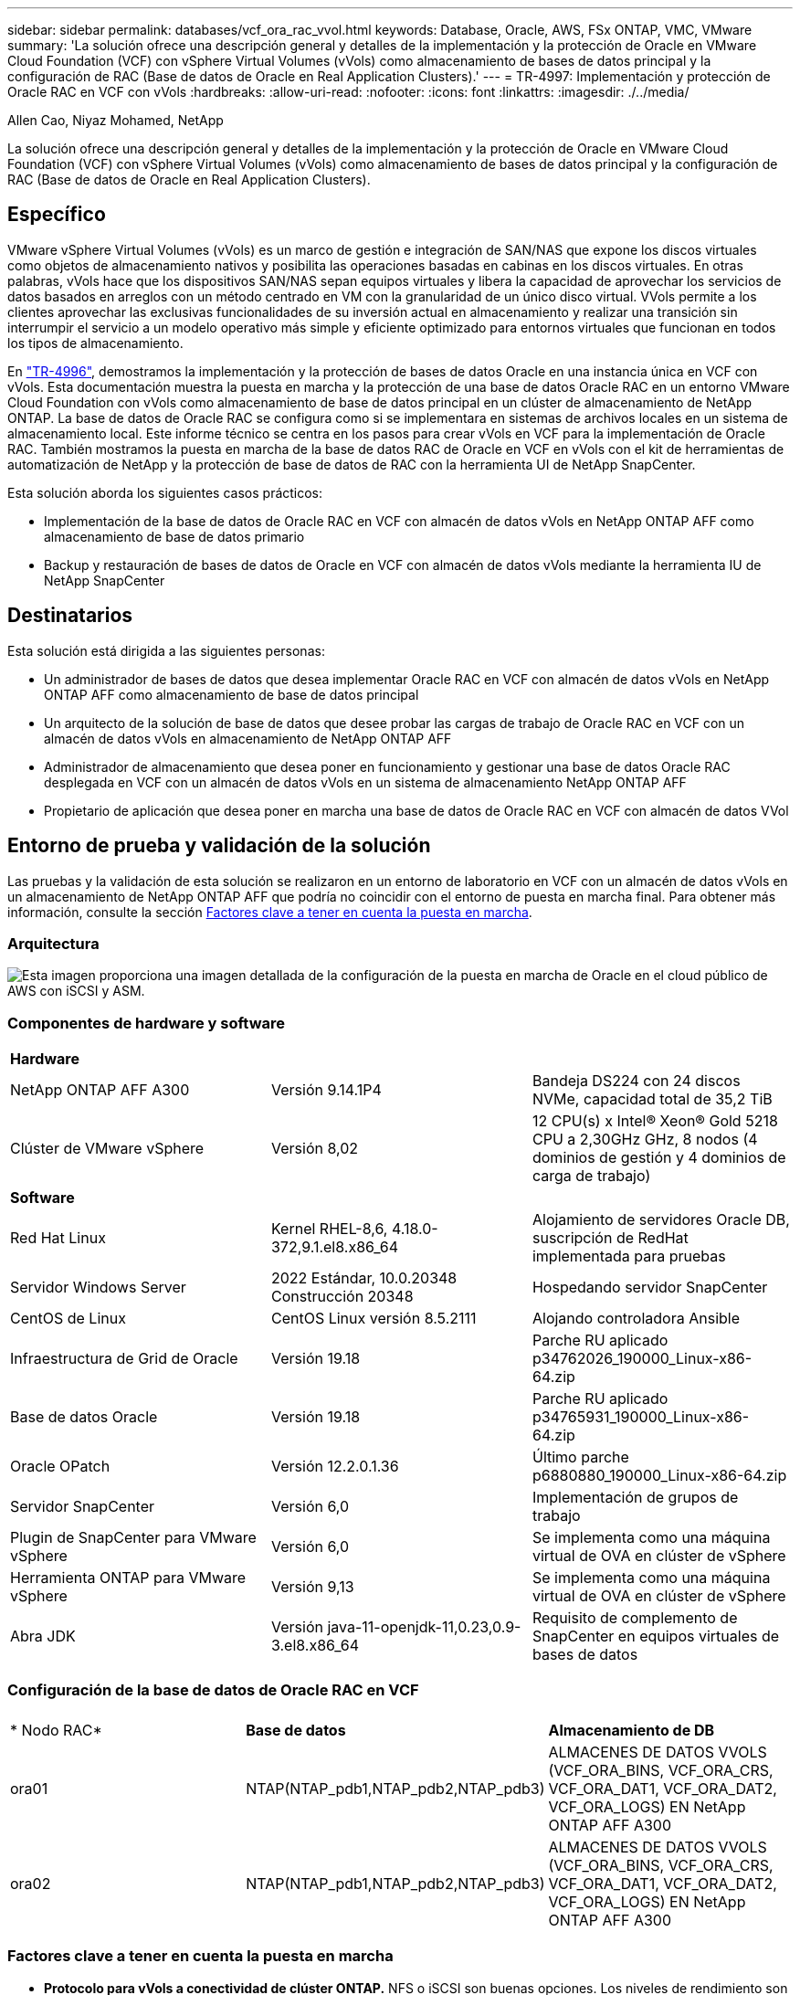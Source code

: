 ---
sidebar: sidebar 
permalink: databases/vcf_ora_rac_vvol.html 
keywords: Database, Oracle, AWS, FSx ONTAP, VMC, VMware 
summary: 'La solución ofrece una descripción general y detalles de la implementación y la protección de Oracle en VMware Cloud Foundation (VCF) con vSphere Virtual Volumes (vVols) como almacenamiento de bases de datos principal y la configuración de RAC (Base de datos de Oracle en Real Application Clusters).' 
---
= TR-4997: Implementación y protección de Oracle RAC en VCF con vVols
:hardbreaks:
:allow-uri-read: 
:nofooter: 
:icons: font
:linkattrs: 
:imagesdir: ./../media/


Allen Cao, Niyaz Mohamed, NetApp

[role="lead"]
La solución ofrece una descripción general y detalles de la implementación y la protección de Oracle en VMware Cloud Foundation (VCF) con vSphere Virtual Volumes (vVols) como almacenamiento de bases de datos principal y la configuración de RAC (Base de datos de Oracle en Real Application Clusters).



== Específico

VMware vSphere Virtual Volumes (vVols) es un marco de gestión e integración de SAN/NAS que expone los discos virtuales como objetos de almacenamiento nativos y posibilita las operaciones basadas en cabinas en los discos virtuales. En otras palabras, vVols hace que los dispositivos SAN/NAS sepan equipos virtuales y libera la capacidad de aprovechar los servicios de datos basados en arreglos con un método centrado en VM con la granularidad de un único disco virtual. VVols permite a los clientes aprovechar las exclusivas funcionalidades de su inversión actual en almacenamiento y realizar una transición sin interrumpir el servicio a un modelo operativo más simple y eficiente optimizado para entornos virtuales que funcionan en todos los tipos de almacenamiento.

En link:https://docs.netapp.com/us-en/netapp-solutions/databases/vcf_ora_si_vvol.html["TR-4996"^], demostramos la implementación y la protección de bases de datos Oracle en una instancia única en VCF con vVols. Esta documentación muestra la puesta en marcha y la protección de una base de datos Oracle RAC en un entorno VMware Cloud Foundation con vVols como almacenamiento de base de datos principal en un clúster de almacenamiento de NetApp ONTAP. La base de datos de Oracle RAC se configura como si se implementara en sistemas de archivos locales en un sistema de almacenamiento local. Este informe técnico se centra en los pasos para crear vVols en VCF para la implementación de Oracle RAC. También mostramos la puesta en marcha de la base de datos RAC de Oracle en VCF en vVols con el kit de herramientas de automatización de NetApp y la protección de base de datos de RAC con la herramienta UI de NetApp SnapCenter.

Esta solución aborda los siguientes casos prácticos:

* Implementación de la base de datos de Oracle RAC en VCF con almacén de datos vVols en NetApp ONTAP AFF como almacenamiento de base de datos primario
* Backup y restauración de bases de datos de Oracle en VCF con almacén de datos vVols mediante la herramienta IU de NetApp SnapCenter




== Destinatarios

Esta solución está dirigida a las siguientes personas:

* Un administrador de bases de datos que desea implementar Oracle RAC en VCF con almacén de datos vVols en NetApp ONTAP AFF como almacenamiento de base de datos principal
* Un arquitecto de la solución de base de datos que desee probar las cargas de trabajo de Oracle RAC en VCF con un almacén de datos vVols en almacenamiento de NetApp ONTAP AFF
* Administrador de almacenamiento que desea poner en funcionamiento y gestionar una base de datos Oracle RAC desplegada en VCF con un almacén de datos vVols en un sistema de almacenamiento NetApp ONTAP AFF
* Propietario de aplicación que desea poner en marcha una base de datos de Oracle RAC en VCF con almacén de datos VVol




== Entorno de prueba y validación de la solución

Las pruebas y la validación de esta solución se realizaron en un entorno de laboratorio en VCF con un almacén de datos vVols en un almacenamiento de NetApp ONTAP AFF que podría no coincidir con el entorno de puesta en marcha final. Para obtener más información, consulte la sección <<Factores clave a tener en cuenta la puesta en marcha>>.



=== Arquitectura

image::vcf_orarac_vvol_architecture.png[Esta imagen proporciona una imagen detallada de la configuración de la puesta en marcha de Oracle en el cloud público de AWS con iSCSI y ASM.]



=== Componentes de hardware y software

[cols="33%, 33%, 33%"]
|===


3+| *Hardware* 


| NetApp ONTAP AFF A300 | Versión 9.14.1P4 | Bandeja DS224 con 24 discos NVMe, capacidad total de 35,2 TiB 


| Clúster de VMware vSphere | Versión 8,02 | 12 CPU(s) x Intel(R) Xeon(R) Gold 5218 CPU a 2,30GHz GHz, 8 nodos (4 dominios de gestión y 4 dominios de carga de trabajo) 


3+| *Software* 


| Red Hat Linux | Kernel RHEL-8,6, 4.18.0-372,9.1.el8.x86_64 | Alojamiento de servidores Oracle DB, suscripción de RedHat implementada para pruebas 


| Servidor Windows Server | 2022 Estándar, 10.0.20348 Construcción 20348 | Hospedando servidor SnapCenter 


| CentOS de Linux | CentOS Linux versión 8.5.2111 | Alojando controladora Ansible 


| Infraestructura de Grid de Oracle | Versión 19.18 | Parche RU aplicado p34762026_190000_Linux-x86-64.zip 


| Base de datos Oracle | Versión 19.18 | Parche RU aplicado p34765931_190000_Linux-x86-64.zip 


| Oracle OPatch | Versión 12.2.0.1.36 | Último parche p6880880_190000_Linux-x86-64.zip 


| Servidor SnapCenter | Versión 6,0 | Implementación de grupos de trabajo 


| Plugin de SnapCenter para VMware vSphere | Versión 6,0 | Se implementa como una máquina virtual de OVA en clúster de vSphere 


| Herramienta ONTAP para VMware vSphere | Versión 9,13 | Se implementa como una máquina virtual de OVA en clúster de vSphere 


| Abra JDK | Versión java-11-openjdk-11,0.23,0.9-3.el8.x86_64 | Requisito de complemento de SnapCenter en equipos virtuales de bases de datos 
|===


=== Configuración de la base de datos de Oracle RAC en VCF

[cols="33%, 33%, 33%"]
|===


3+|  


| * Nodo RAC* | *Base de datos* | *Almacenamiento de DB* 


| ora01 | NTAP(NTAP_pdb1,NTAP_pdb2,NTAP_pdb3) | ALMACENES DE DATOS VVOLS (VCF_ORA_BINS, VCF_ORA_CRS, VCF_ORA_DAT1, VCF_ORA_DAT2, VCF_ORA_LOGS) EN NetApp ONTAP AFF A300 


| ora02 | NTAP(NTAP_pdb1,NTAP_pdb2,NTAP_pdb3) | ALMACENES DE DATOS VVOLS (VCF_ORA_BINS, VCF_ORA_CRS, VCF_ORA_DAT1, VCF_ORA_DAT2, VCF_ORA_LOGS) EN NetApp ONTAP AFF A300 
|===


=== Factores clave a tener en cuenta la puesta en marcha

* *Protocolo para vVols a conectividad de clúster ONTAP.* NFS o iSCSI son buenas opciones. Los niveles de rendimiento son equivalentes. En esta demostración de la solución, utilizamos iSCSI como protocolo de almacenamiento para la conectividad vVols con el cluster de almacenamiento subrayado de ONTAP. Si la infraestructura VCF admite, también se admiten los protocolos FC/FCoE, NVMe/FC para los almacenes de datos vVols en NetApp ONTAP.
* *Diseño de almacenamiento de Oracle en vVols datastores.* En nuestras pruebas y validaciones, implementamos cinco almacenes de datos vVols para archivos binarios de Oracle, registro/voto de cluster de Oracle, datos de Oracle y archivos de registro de Oracle. Es buena práctica separar diferentes tipos de archivos de Oracle en sus propios almacenes de datos, de modo que los procesos de backup, recuperación o clonado de la base de datos se puedan gestionar y ejecutar fácilmente. Cree vVols dedicados para grandes bases de datos y comparta vVols para bases de datos más pequeñas o bases de datos con un perfil de QoS similar. 
* *Redundancia de almacenamiento de Oracle.* Se utiliza `Normal Redundancy` para archivos críticos de registro/voto de cluster de Oracle RAC de modo que tres archivos de voto en tres grupos de fallos de disco de ASM proporcionen una protección de cluster óptima y el registro de cluster se duplique entre los grupos de fallos de disco de ASM. Se `External Redundancy` utiliza para archivos binarios, de datos y de registro de Oracle para optimizar el uso del almacenamiento. El RAID-DP de ONTAP subrayado proporciona protección de datos cuando `External Redundancy` se utiliza.
* *Credencial para autenticación de almacenamiento ONTAP.* Use solamente credenciales en el nivel del clúster de ONTAP para la autenticación del clúster de almacenamiento de ONTAP, incluida la conectividad de SnapCenter con el clúster de almacenamiento de ONTAP o la conectividad de la herramienta ONTAP con el clúster de almacenamiento de ONTAP.
* *Provisión de almacenamiento desde vVols datastore a la base de datos VM.* Agregue solo un disco a la vez a la máquina virtual de base de datos desde el almacén de datos vVols. No se admite actualmente la adición de varios discos desde almacenes de datos de vVols al mismo tiempo.  
* *Protección de base de datos.* NetApp ofrece una suite de software SnapCenter para realizar backups de bases de datos y restauraciones con una interfaz de interfaz de usuario intuitiva. NetApp recomienda implantar esta herramienta de gestión para conseguir una rápida copia de seguridad de instantáneas y una rápida restauración y recuperación de la base de datos.




== Puesta en marcha de la solución

En las siguientes secciones se ofrecen procedimientos paso a paso para el despliegue de la base de datos Oracle 19C en VCF con almacenes de datos vVols en el almacenamiento NetApp ONTAP en una configuración de Oracle RAC.



=== Requisitos previos para la implementación

[%collapsible]
====
La implementación requiere los siguientes requisitos previos.

. Se configuró una VCF de VMware. Para obtener información o instrucciones sobre cómo crear un VCF, consulte la documentación de VMware link:https://docs.vmware.com/en/VMware-Cloud-Foundation/index.html["Documentación de VMware Cloud Foundation"^].
. Aprovisione tres equipos virtuales de Linux, dos equipos virtuales para el clúster de base de datos de Oracle RAC y una máquina virtual para la controladora Ansible dentro del dominio de carga de trabajo de VCF. Aprovisionar un equipo virtual de servidor Windows para ejecutar el servidor NetApp SnapCenter. Para obtener información sobre la configuración del controlador Ansible para la implementación automatizada de bases de datos de Oracle, consulte los siguientes recursos link:https://docs.netapp.com/us-en/netapp-solutions/automation/getting-started.html["Primeros pasos con la automatización de soluciones de NetApp"^].
. Las máquinas virtuales de la base de datos Oracle RAC deben haber aprovisionado al menos dos interfaces de red: Una para la interconexión privada de Oracle RAC y otra para el tráfico de aplicaciones o datos públicos.
. El complemento de SnapCenter versión 6,0 para VMware vSphere se ha puesto en marcha en VCF. Consulte los siguientes recursos para el despliegue del plugin link:https://docs.netapp.com/us-en/sc-plugin-vmware-vsphere/["Documentación del plugin de SnapCenter para VMware vSphere"^]: .
. La herramienta ONTAP para VMware vSphere se ha puesto en marcha en VCF. Consulte los siguientes recursos para la implementación de la herramienta ONTAP para VMware vSphere: link:https://docs.netapp.com/us-en/ontap-tools-vmware-vsphere/index.html["Documentación de las herramientas de ONTAP para VMware vSphere"^]



NOTE: Asegúrese de haber asignado al menos 50g en el volumen raíz de Oracle VM para tener espacio suficiente para almacenar en zona intermedia los archivos de instalación de Oracle.

====


=== Crear un perfil de capacidad de almacenamiento

[%collapsible]
====
En primer lugar, cree un perfil de funcionalidad de almacenamiento personalizado para el almacenamiento ONTAP subrayado que aloja el almacén de datos vVols.

. Desde accesos directos del cliente de vSphere, abra la herramienta NetApp ONTAP. Compruebe que se haya agregado el clúster de almacenamiento de ONTAP `Storage Systems` como parte de la puesta en marcha de la herramienta ONTAP.
+
image:vcf_ora_vvol_scp_01.png["Captura de pantalla que muestra una configuración de perfil de funcionalidades de almacenamiento personalizada."] image:vcf_ora_vvol_scp_00.png["Captura de pantalla que muestra una configuración de perfil de funcionalidades de almacenamiento personalizada."]

. Haga clic `Storage capability profile` en para agregar un perfil personalizado para Oracle. Asigne un nombre al perfil y añada una breve descripción.
+
image:vcf_ora_vvol_scp_02.png["Captura de pantalla que muestra una configuración de perfil de funcionalidades de almacenamiento personalizada."]

. Elija la categoría de controladora de almacenamiento: Rendimiento, capacidad o híbrida.
+
image:vcf_ora_vvol_scp_03.png["Captura de pantalla que muestra una configuración de perfil de funcionalidades de almacenamiento personalizada."]

. Seleccione el protocolo.
+
image:vcf_ora_vvol_scp_04.png["Captura de pantalla que muestra una configuración de perfil de funcionalidades de almacenamiento personalizada."]

. Defina una política de calidad de servicio si lo desea.
+
image:vcf_ora_vvol_scp_05.png["Captura de pantalla que muestra una configuración de perfil de funcionalidades de almacenamiento personalizada."]

. Atributos de almacenamiento adicionales para el perfil. Asegúrese de que el cifrado está activado en la controladora NetApp si desea tener la capacidad de cifrado o puede causar problemas al aplicar el perfil.
+
image:vcf_ora_vvol_scp_06.png["Captura de pantalla que muestra una configuración de perfil de funcionalidades de almacenamiento personalizada."]

. Revise el resumen y termine la creación del perfil de funcionalidad de almacenamiento.
+
image:vcf_ora_vvol_scp_07.png["Captura de pantalla que muestra una configuración de perfil de funcionalidades de almacenamiento personalizada."]



====


=== Crear y configurar el almacén de datos de vVols

[%collapsible]
====
Una vez completados los requisitos previos, inicie sesión en VCF como usuario administrador a través del cliente vSphere, navegando al dominio de la carga de trabajo. No utilice la opción de almacenamiento incorporada de VMware para crear vVols. En su lugar, utilice la herramienta NetApp ONTAP para crear vVols. A continuación, se muestran los procedimientos para crear y configurar vVols.

. El flujo de trabajo de creación de vVols se puede activar desde la interfaz de la herramienta ONTAP o desde el clúster de dominio de carga de trabajo de VCF.
+
image:vcf_ora_vvol_datastore_01.png["Captura de pantalla que muestra la configuración del almacén de datos de vVols."]

+
image:vcf_ora_vvol_datastore_01_2.png["Captura de pantalla que muestra la configuración del almacén de datos de vVols."]

. Introducción de información general para el almacén de datos, incluido el destino de aprovisionamiento, el tipo, el nombre y el protocolo.
+
image:vcf_orarac_vvol_datastore_01.png["Captura de pantalla que muestra la configuración del almacén de datos de vVols."]

. Seleccione el perfil de capacidad de almacenamiento personalizado creado a partir del paso anterior, los `Storage system`y `Storage VM`, donde se van a crear los vVols.
+
image:vcf_orarac_vvol_datastore_02.png["Captura de pantalla que muestra la configuración del almacén de datos de vVols."]

. Seleccione `Create new volumes`, introduzca el nombre y el tamaño del volumen y haga clic en `ADD` y, a continuación, `NEXT` para ir a la página de resumen.
+
image:vcf_orarac_vvol_datastore_03.png["Captura de pantalla que muestra la configuración del almacén de datos de vVols."] image:vcf_orarac_vvol_datastore_04.png["Captura de pantalla que muestra la configuración del almacén de datos de vVols."]

. Haga clic `Finish` para crear el almacén de datos vVols para el binario de Oracle.
+
image:vcf_orarac_vvol_datastore_05.png["Captura de pantalla que muestra la configuración del almacén de datos de vVols."]

. Crear almacén de datos para el registro de cluster de Oracle o CRS.
+
image:vcf_orarac_vvol_datastore_06.png["Captura de pantalla que muestra la configuración del almacén de datos de vVols."]

+

NOTE: Podría añadir más de un volumen a un almacén de datos vVols o abarcar volúmenes de almacenes de datos vVols en los nodos de controladoras ONTAP para mejorar el rendimiento o la redundancia.

. Crear almacén de datos para datos de Oracle. Lo ideal es crear almacenes de datos independientes en cada nodo de controladora de ONTAP y emplear Oracle ASM para distribuir los datos entre los nodos de las controladoras para maximizar el uso de la capacidad del cluster de almacenamiento de ONTAP.
+
image:vcf_orarac_vvol_datastore_06_1.png["Captura de pantalla que muestra la configuración del almacén de datos de vVols."] image:vcf_orarac_vvol_datastore_06_2.png["Captura de pantalla que muestra la configuración del almacén de datos de vVols."]

. Crear almacén de datos para el registro de Oracle. Dada la naturaleza secuencial de la escritura de registros de Oracle, es bueno colocarla en un solo nodo de controladora de ONTAP.
+
image:vcf_orarac_vvol_datastore_06_3.png["Captura de pantalla que muestra la configuración del almacén de datos de vVols."]

. Valide los almacenes de datos de Oracle después de la implementación.
+
image:vcf_orarac_vvol_datastore_07.png["Captura de pantalla que muestra la configuración del almacén de datos de vVols."]



====


=== Crear una normativa de almacenamiento de VM basada en el perfil de funcionalidad de almacenamiento

[%collapsible]
====
Antes de aprovisionar el almacenamiento desde el almacén de datos vVols a la máquina virtual de base de datos, agregue una política de almacenamiento de máquina virtual basada en el perfil de funcionalidad de almacenamiento creado a partir del paso anterior. Los siguientes son los procedimientos.

. En los menús del cliente de vSphere, abra `Policies and Profiles` y resalte `VM Storage Policies`. Haga clic `Create` para abrir `VM Storage Policies` el flujo de trabajo.
+
image:vcf_ora_vvol_vm_policy_01.png["Captura de pantalla que muestra la configuración de una política de almacenamiento de la máquina virtual."]

. Asigne el nombre a la política de almacenamiento de las máquinas virtuales.
+
image:vcf_ora_vvol_vm_policy_02.png["Captura de pantalla que muestra la configuración de una política de almacenamiento de la máquina virtual."]

. En `Datastore specific rules`, comprobar `Enable rules for "NetAPP.clustered.Data.ONTAP.VP.vvol" storage`
+
image:vcf_ora_vvol_vm_policy_03.png["Captura de pantalla que muestra la configuración de una política de almacenamiento de la máquina virtual."]

. Para las reglas NetApp.clustered.Data.ONTAP.VP.vvol `Placement`, seleccione el perfil de capacidad de almacenamiento personalizado creado del paso anterior.
+
image:vcf_ora_vvol_vm_policy_04.png["Captura de pantalla que muestra la configuración de una política de almacenamiento de la máquina virtual."]

. Para las reglas de NetApp.clustered.Data.ONTAP.VP.vvol `Replication`, elija `Disabled` si no se replican los vVols.
+
image:vcf_ora_vvol_vm_policy_04_1.png["Captura de pantalla que muestra la configuración de una política de almacenamiento de la máquina virtual."]

. La página de compatibilidad del almacenamiento muestra los almacenes de datos de vVols compatibles en un entorno de VCF.
+
image:vcf_orarac_vvol_datastore_08.png["Captura de pantalla que muestra la configuración de una política de almacenamiento de la máquina virtual."]

. Revise y termine para crear la política de almacenamiento de VM.
+
image:vcf_ora_vvol_vm_policy_06.png["Captura de pantalla que muestra la configuración de una política de almacenamiento de la máquina virtual."]

. Valide la política de almacenamiento del equipo virtual que acaba de crearse.
+
image:vcf_ora_vvol_vm_policy_07.png["Captura de pantalla que muestra la configuración de una política de almacenamiento de la máquina virtual."]



====


=== Asignar discos a máquinas virtuales de RAC desde almacenes de datos de vVols y configurar el almacenamiento de base de datos

[%collapsible]
====
En el cliente de vSphere, añada los discos deseados desde los almacenes de datos vVols a la máquina virtual de base de datos editando la configuración de la máquina virtual. A continuación, inicie sesión en la máquina virtual para formatear y monte el disco binario en los puntos de montaje /u01. A continuación se muestran los pasos y tareas exactos.

. Antes de asignar discos desde el almacén de datos a la máquina virtual de base de datos, inicie sesión en hosts VMware ESXi para validar y asegurarse de que los escritores múltiples estén habilitados (valor de GBLAllowMW configurado en 1) a nivel ESXi.
+
....
[root@vcf-wkld-esx01:~] which esxcli
/bin/esxcli
[root@vcf-wkld-esx01:~] esxcli system settings advanced list -o /VMFS3/GBLAllowMW
   Path: /VMFS3/GBLAllowMW
   Type: integer
   Int Value: 1
   Default Int Value: 1
   Min Value: 0
   Max Value: 1
   String Value:
   Default String Value:
   Valid Characters:
   Description: Allow multi-writer GBLs.
   Host Specific: false
   Impact: none
[root@vcf-wkld-esx01:~]

....
. Agregue un nuevo controlador SCSI dedicado para usarlo con discos RAC de Oracle. Desactive el uso compartido de bus SCSI.
+
image:vcf_orarac_vvol_vm_01.png["Captura de pantalla que muestra una configuración de almacenamiento de máquina virtual."]

. Desde el nodo de RAC 1 - ora01, agregue un disco a la máquina virtual para el almacenamiento binario de Oracle sin compartirlo.
+
image:vcf_orarac_vvol_vm_02.png["Captura de pantalla que muestra una configuración de almacenamiento de máquina virtual."]

. Desde el nodo de RAC 1, agregue tres discos a VM para el almacenamiento de CRS de Oracle RAC y habilite el uso compartido de varios escritores.
+
image:vcf_orarac_vvol_vm_03.png["Captura de pantalla que muestra una configuración de almacenamiento de máquina virtual."] image:vcf_orarac_vvol_vm_04.png["Captura de pantalla que muestra una configuración de almacenamiento de máquina virtual."] image:vcf_orarac_vvol_vm_05.png["Captura de pantalla que muestra una configuración de almacenamiento de máquina virtual."]

. Desde el nodo de RAC 1, agregue dos discos cada uno de cada almacén de datos para transferir datos a una máquina virtual para el almacenamiento compartido de datos de Oracle.
+
image:vcf_orarac_vvol_vm_06.png["Captura de pantalla que muestra una configuración de almacenamiento de máquina virtual."] image:vcf_orarac_vvol_vm_08.png["Captura de pantalla que muestra una configuración de almacenamiento de máquina virtual."] image:vcf_orarac_vvol_vm_09.png["Captura de pantalla que muestra una configuración de almacenamiento de máquina virtual."] image:vcf_orarac_vvol_vm_10.png["Captura de pantalla que muestra una configuración de almacenamiento de máquina virtual."]

. Desde el nodo de RAC 1, agregue dos discos a la máquina virtual desde el almacén de datos logs para el almacenamiento compartido de archivos log de Oracle.
+
image:vcf_orarac_vvol_vm_11.png["Captura de pantalla que muestra una configuración de almacenamiento de máquina virtual."] image:vcf_orarac_vvol_vm_12.png["Captura de pantalla que muestra una configuración de almacenamiento de máquina virtual."]

. Desde el nodo de RAC 2, agregue un disco a la máquina virtual para el almacenamiento binario de Oracle sin compartirlo.
+
image:vcf_orarac_vvol_vm_13.png["Captura de pantalla que muestra una configuración de almacenamiento de máquina virtual."]

. Desde el nodo RAC 2, agregue otros discos compartidos seleccionando `Existing Hard Disks` la opción y active el uso compartido de varios escritores para cada disco compartido.
+
image:vcf_orarac_vvol_vm_14.png["Captura de pantalla que muestra una configuración de almacenamiento de máquina virtual."] image:vcf_orarac_vvol_vm_15.png["Captura de pantalla que muestra una configuración de almacenamiento de máquina virtual."]

. De VM `Edit Settings`, , `Advanced Parameters`agregar atributo `disk.enableuuid` con valor `TRUE`. La VM debe estar inactiva para agregar el parámetro avanzado. Al configurar esta opción, SnapCenter podrá identificar con precisión el VVOL en su entorno. Esto se debe realizar en todos los nodos de RAC.
+
image:vcf_ora_vvol_vm_uuid.png["Captura de pantalla que muestra una configuración de almacenamiento de máquina virtual."]

. Ahora, reinicie la máquina virtual. Inicie sesión en un equipo virtual como usuario administrador a través de ssh para revisar las unidades de disco que se acaban de añadir.
+
....
[admin@ora01 ~]$ sudo lsblk
NAME          MAJ:MIN RM  SIZE RO TYPE MOUNTPOINT
sda             8:0    0   50G  0 disk
├─sda1          8:1    0  600M  0 part /boot/efi
├─sda2          8:2    0    1G  0 part /boot
└─sda3          8:3    0 48.4G  0 part
  ├─rhel-root 253:0    0 43.4G  0 lvm  /
  └─rhel-swap 253:1    0    5G  0 lvm  [SWAP]
sdb             8:16   0   50G  0 disk
sdc             8:32   0   10G  0 disk
sdd             8:48   0   10G  0 disk
sde             8:64   0   10G  0 disk
sdf             8:80   0   40G  0 disk
sdg             8:96   0   40G  0 disk
sdh             8:112  0   40G  0 disk
sdi             8:128  0   40G  0 disk
sdj             8:144  0   80G  0 disk
sdk             8:160  0   80G  0 disk
sr0            11:0    1 1024M  0 rom
[admin@ora01 ~]$

[admin@ora02 ~]$ sudo lsblk
NAME          MAJ:MIN RM  SIZE RO TYPE MOUNTPOINT
sda             8:0    0   50G  0 disk
├─sda1          8:1    0  600M  0 part /boot/efi
├─sda2          8:2    0    1G  0 part /boot
└─sda3          8:3    0 48.4G  0 part
  ├─rhel-root 253:0    0 43.4G  0 lvm  /
  └─rhel-swap 253:1    0    5G  0 lvm  [SWAP]
sdb             8:16   0   50G  0 disk
sdc             8:32   0   10G  0 disk
sdd             8:48   0   10G  0 disk
sde             8:64   0   10G  0 disk
sdf             8:80   0   40G  0 disk
sdg             8:96   0   40G  0 disk
sdh             8:112  0   40G  0 disk
sdi             8:128  0   40G  0 disk
sdj             8:144  0   80G  0 disk
sdk             8:160  0   80G  0 disk
sr0            11:0    1 1024M  0 rom
[admin@ora02 ~]$


....
. Desde cada nodo RAC, cree particiones en el disco binario de Oracle (/dev/sdb) como partición primaria y única simplemente aceptando las opciones por defecto.
+
[source, cli]
----
sudo fdisk /dev/sdb
----
. Formatee los discos particionados como sistemas de archivos xfs.
+
[source, cli]
----
sudo mkfs.xfs /dev/sdb1
----
. Monte el disco en el punto de montaje /u01.
+
....
[admin@ora01 ~]$ df -h
Filesystem             Size  Used Avail Use% Mounted on
devtmpfs               7.7G   36K  7.7G   1% /dev
tmpfs                  7.8G  1.4G  6.4G  18% /dev/shm
tmpfs                  7.8G   34M  7.7G   1% /run
tmpfs                  7.8G     0  7.8G   0% /sys/fs/cgroup
/dev/mapper/rhel-root   44G   29G   16G  66% /
/dev/sda2             1014M  249M  766M  25% /boot
/dev/sda1              599M  5.9M  593M   1% /boot/efi
/dev/sdb1               50G   24G   27G  47% /u01
tmpfs                  1.6G   12K  1.6G   1% /run/user/42
tmpfs                  1.6G     0  1.6G   0% /run/user/54331
tmpfs                  1.6G  4.0K  1.6G   1% /run/user/1000


....
. Añada puntos de montaje a /etc/fstab para que las unidades de disco se monten cuando se reinicie la máquina virtual.
+
[source, cli]
----
sudo vi /etc/fstab
----
+
....
[oracle@ora_01 ~]$ cat /etc/fstab

#
# /etc/fstab
# Created by anaconda on Wed Oct 18 19:43:31 2023
#
# Accessible filesystems, by reference, are maintained under '/dev/disk/'.
# See man pages fstab(5), findfs(8), mount(8) and/or blkid(8) for more info.
#
# After editing this file, run 'systemctl daemon-reload' to update systemd
# units generated from this file.
#
/dev/mapper/rhel-root   /                       xfs     defaults        0 0
UUID=aff942c4-b224-4b62-807d-6a5c22f7b623 /boot                   xfs     defaults        0 0
/dev/mapper/rhel-swap   none                    swap    defaults        0 0
/root/swapfile swap swap defaults 0 0
/dev/sdb1               /u01                    xfs     defaults        0 0
....


====


=== Despliegue de Oracle RAC en VCF

[%collapsible]
====
Se recomienda aprovechar el kit de herramientas de automatización de NetApp para poner en marcha Oracle RAC en VCF con vVols. Lea atentamente la instrucción incluida (readme) y configure los archivos de parámetros de despliegue como archivo de destino de despliegue - hosts, archivo de variables globales - vars/vars.yml y archivo de variables de VM de base de datos local - host_vars/host_name.yml siguiendo las instrucciones del kit de herramientas. A continuación se muestran los procedimientos paso a paso.

. Inicie sesión en la máquina virtual de controladora de Ansible como usuario administrador a través de SSH y clone una copia del kit de herramientas de automatización para la puesta en marcha de Oracle RAC en VCF con vVols.
+
[source, cli]
----
git clone https://bitbucket.ngage.netapp.com/scm/ns-bb/na_oracle_deploy_rac.git
----
. Almacenar en zona intermedia los siguientes archivos de instalación de Oracle en la carpeta /tmp/archive en la máquina virtual de base de datos del nodo RAC 1. La carpeta debe permitir el acceso de todos los usuarios con el permiso 777.
+
....
LINUX.X64_193000_grid_home.zip
p34762026_190000_Linux-x86-64.zip
LINUX.X64_193000_db_home.zip
p34765931_190000_Linux-x86-64.zip
p6880880_190000_Linux-x86-64.zip
....
. Configurar la autenticación sin clave ssh entre la controladora de Ansible y las máquinas virtuales de base de datos, lo que requiere generar un par de claves ssh y copiar la clave pública en el directorio raíz del usuario administrador de las máquinas virtuales de base de datos .ssh carpeta archivo authorized_keys.
+
[source, cli]
----
ssh-keygen
----
. Configure los archivos de parámetros de host de destino definidos por el usuario. A continuación se muestra un ejemplo de configuración típica para el archivo de hosts de destino: Hosts.
+
....
#Oracle hosts
[oracle]
ora01 ansible_host=10.61.180.21 ansible_ssh_private_key_file=ora01.pem
ora02 ansible_host=10.61.180.22 ansible_ssh_private_key_file=ora02.pem

....
. Configure los archivos de parámetros específicos del host local definidos por el usuario. A continuación se muestra un ejemplo de configuración típica del archivo host_name.yml local - ora01.yml.
+
....

# Binary lun
ora_bin: /dev/sdb

# Host DB configuration
ins_sid: "{{ oracle_sid }}1"
asm_sid: +ASM1

....
. Configure el archivo de parámetros globales definido por el usuario. A continuación se muestra un ejemplo de configuración típica para el archivo de parámetros globales: vars.yml
+
....

#######################################################################
### ONTAP env specific config variables                             ###
#######################################################################

# ONTAP storage platform: on-prem, vmware-vvols
ontap_platform: vmware-vvols

# Prerequisite to create five vVolss in VMware vCenter
# VCF_ORA_BINS - Oracle binary
# VCF_ORA_CRS  - Oracle cluster registry and vote
# VCF_ORA_DAT1 - Oracle data on node1
# VCF_ORA_DAT2 - Oracle data on node2
# VCF_ORA_LOGS - Oracle logs on node1 or node2

# Oracle disks are added to VM from vVols: 1 binary disk, 3 CRS disks, 4 data disks, and 2 log disks.


######################################################################
### Linux env specific config variables                            ###
######################################################################

redhat_sub_username: XXXXXXXX
redhat_sub_password: "XXXXXXXX"

# Networking configuration
cluster_pub_ip:
  - {ip: 10.61.180.21, hostname: ora01}
  - {ip: 10.61.180.22, hostname: ora02}

cluster_pri_ip:
  - {ip: 172.21.166.22, hostname: ora01-pri}
  - {ip: 172.21.166.24, hostname: ora02-pri}

cluster_vip_ip:
  - {ip: 10.61.180.93, hostname: ora01-vip}
  - {ip: 10.61.180.94, hostname: ora02-vip}

cluster_scan_name: ntap-scan
cluster_scan_ip:
  - {ip: 10.61.180.90, hostname: ntap-scan}
  - {ip: 10.61.180.91, hostname: ntap-scan}
  - {ip: 10.61.180.92, hostname: ntap-scan}


#####################################################################
### DB env specific install and config variables                  ###
#####################################################################

# Shared Oracle RAC storage
ora_crs:
  - { device: /dev/sdc, name: ora_crs_01 }
  - { device: /dev/sdd, name: ora_crs_02 }
  - { device: /dev/sde, name: ora_crs_03 }

ora_data:
  - { device: /dev/sdf, name: ora_data_01 }
  - { device: /dev/sdg, name: ora_data_02 }
  - { device: /dev/sdh, name: ora_data_03 }
  - { device: /dev/sdi, name: ora_data_04 }

ora_logs:
  - { device: /dev/sdj, name: ora_logs_01 }
  - { device: /dev/sdk, name: ora_logs_02 }

# Oracle RAC configuration

oracle_sid: NTAP
cluster_name: ntap-rac
cluster_nodes: ora01,ora02
cluster_domain: solutions.netapp.com
grid_cluster_nodes: ora01:ora01-vip:HUB,ora02:ora02-vip:HUB
network_interface_list: ens33:10.61.180.0:1,ens34:172.21.166.0:5
memory_limit: 10240

# Set initial password for all required Oracle passwords. Change them after installation.
initial_pwd_all: "XXXXXXXX"

....
. Desde la controladora Ansible, directorio inicial del kit de herramientas de automatización clonado /home/admin/na_oracle_deploy_rac, ejecute la libro de estrategia de requisitos previos para configurar los requisitos de Ansible.
+
[source, cli]
----
ansible-playbook -i hosts 1-ansible_requirements.yml
----
. Ejecute la guía de configuración de Linux.
+
[source, cli]
----
ansible-playbook -i hosts 2-linux_config.yml -u admin -e @vars/vars.yml
----
. Ejecute el libro de estrategia de despliegue de Oracle.
+
[source, cli]
----
ansible-playbook -i hosts 4-oracle_config.yml -u admin -e @vars/vars.yml
----
. Si lo desea, también se pueden ejecutar todos los libros de estrategia anteriores desde una única ejecución de un libro de estrategia.
+
[source, cli]
----
ansible-playbook -i hosts 0-all_playbook.yml -u admin -e @vars/vars.yml
----


====


=== Validación de despliegue de Oracle RAC en VCF

[%collapsible]
====
Esta sección proporciona detalles sobre la validación del despliegue de Oracle RAC en VCF para garantizar que todos los recursos de Oracle RAC están completamente desplegados, configurados y funcionando como se esperaba.

. Conéctese a RAC VM como usuario administrador para validar la infraestructura de grid de Oracle.
+
....
[admin@ora01 ~]$ sudo su
[root@ora01 admin]# su - grid
[grid@ora01 ~]$ crsctl stat res -t
--------------------------------------------------------------------------------
Name           Target  State        Server                   State details
--------------------------------------------------------------------------------
Local Resources
--------------------------------------------------------------------------------
ora.LISTENER.lsnr
               ONLINE  ONLINE       ora01                    STABLE
               ONLINE  ONLINE       ora02                    STABLE
ora.chad
               ONLINE  ONLINE       ora01                    STABLE
               ONLINE  ONLINE       ora02                    STABLE
ora.net1.network
               ONLINE  ONLINE       ora01                    STABLE
               ONLINE  ONLINE       ora02                    STABLE
ora.ons
               ONLINE  ONLINE       ora01                    STABLE
               ONLINE  ONLINE       ora02                    STABLE
ora.proxy_advm
               OFFLINE OFFLINE      ora01                    STABLE
               OFFLINE OFFLINE      ora02                    STABLE
--------------------------------------------------------------------------------
Cluster Resources
--------------------------------------------------------------------------------
ora.ASMNET1LSNR_ASM.lsnr(ora.asmgroup)
      1        ONLINE  ONLINE       ora01                    STABLE
      2        ONLINE  ONLINE       ora02                    STABLE
ora.DATA.dg(ora.asmgroup)
      1        ONLINE  ONLINE       ora01                    STABLE
      2        ONLINE  ONLINE       ora02                    STABLE
ora.LISTENER_SCAN1.lsnr
      1        ONLINE  ONLINE       ora01                    STABLE
ora.LISTENER_SCAN2.lsnr
      1        ONLINE  ONLINE       ora02                    STABLE
ora.LISTENER_SCAN3.lsnr
      1        ONLINE  ONLINE       ora02                    STABLE
ora.RECO.dg(ora.asmgroup)
      1        ONLINE  ONLINE       ora01                    STABLE
      2        ONLINE  ONLINE       ora02                    STABLE
ora.VOTE.dg(ora.asmgroup)
      1        ONLINE  ONLINE       ora01                    STABLE
      2        ONLINE  ONLINE       ora02                    STABLE
ora.asm(ora.asmgroup)
      1        ONLINE  ONLINE       ora01                    Started,STABLE
      2        ONLINE  ONLINE       ora02                    Started,STABLE
ora.asmnet1.asmnetwork(ora.asmgroup)
      1        ONLINE  ONLINE       ora01                    STABLE
      2        ONLINE  ONLINE       ora02                    STABLE
ora.cvu
      1        ONLINE  ONLINE       ora02                    STABLE
ora.ntap.db
      1        ONLINE  ONLINE       ora01                    Open,HOME=/u01/app/o
                                                             racle2/product/19.0.
                                                             0/NTAP,STABLE
      2        ONLINE  ONLINE       ora02                    Open,HOME=/u01/app/o
                                                             racle2/product/19.0.
                                                             0/NTAP,STABLE
ora.ora01.vip
      1        ONLINE  ONLINE       ora01                    STABLE
ora.ora02.vip
      1        ONLINE  ONLINE       ora02                    STABLE
ora.qosmserver
      1        ONLINE  ONLINE       ora02                    STABLE
ora.scan1.vip
      1        ONLINE  ONLINE       ora01                    STABLE
ora.scan2.vip
      1        ONLINE  ONLINE       ora02                    STABLE
ora.scan3.vip
      1        ONLINE  ONLINE       ora02                    STABLE
--------------------------------------------------------------------------------
[grid@ora01 ~]$

....
. Validar Oracle ASM.
+
....
[grid@ora01 ~]$ asmcmd
ASMCMD> lsdg
State    Type    Rebal  Sector  Logical_Sector  Block       AU  Total_MB  Free_MB  Req_mir_free_MB  Usable_file_MB  Offline_disks  Voting_files  Name
MOUNTED  EXTERN  N         512             512   4096  1048576    163840   163723                0          163723              0             N  DATA/
MOUNTED  EXTERN  N         512             512   4096  1048576    163840   163729                0          163729              0             N  RECO/
MOUNTED  NORMAL  N         512             512   4096  4194304     30720    29732            10240            9746              0             Y  VOTE/
ASMCMD> lsdsk
Path
AFD:ORA_CRS_01
AFD:ORA_CRS_02
AFD:ORA_CRS_03
AFD:ORA_DATA_01
AFD:ORA_DATA_02
AFD:ORA_DATA_03
AFD:ORA_DATA_04
AFD:ORA_LOGS_01
AFD:ORA_LOGS_02
ASMCMD> afd_state
ASMCMD-9526: The AFD state is 'LOADED' and filtering is 'ENABLED' on host 'ora01'
ASMCMD>

....
. Muestra los nodos del clúster.
+
....

[grid@ora01 ~]$ olsnodes
ora01
ora02

....
. Validar OCR/VOTO.
+
....
[grid@ora01 ~]$ ocrcheck
Status of Oracle Cluster Registry is as follows :
         Version                  :          4
         Total space (kbytes)     :     901284
         Used space (kbytes)      :      84536
         Available space (kbytes) :     816748
         ID                       :  118267044
         Device/File Name         :      +VOTE
                                    Device/File integrity check succeeded

                                    Device/File not configured

                                    Device/File not configured

                                    Device/File not configured

                                    Device/File not configured

         Cluster registry integrity check succeeded

         Logical corruption check bypassed due to non-privileged user

[grid@ora01 ~]$ crsctl query css votedisk
##  STATE    File Universal Id                File Name Disk group
--  -----    -----------------                --------- ---------
 1. ONLINE   1ca3fcb0bd354f8ebf00ac97d70e0824 (AFD:ORA_CRS_01) [VOTE]
 2. ONLINE   708f84d505a54f58bf41124e09a5115a (AFD:ORA_CRS_02) [VOTE]
 3. ONLINE   133ecfcedb684fe6bfdc1899b90f91c7 (AFD:ORA_CRS_03) [VOTE]
Located 3 voting disk(s).
[grid@ora01 ~]$


....
. Validar listener de Oracle.
+
....
[grid@ora01 ~]$ lsnrctl status listener

LSNRCTL for Linux: Version 19.0.0.0.0 - Production on 16-AUG-2024 10:21:38

Copyright (c) 1991, 2022, Oracle.  All rights reserved.

Connecting to (DESCRIPTION=(ADDRESS=(PROTOCOL=IPC)(KEY=LISTENER)))
STATUS of the LISTENER
------------------------
Alias                     LISTENER
Version                   TNSLSNR for Linux: Version 19.0.0.0.0 - Production
Start Date                14-AUG-2024 16:24:48
Uptime                    1 days 17 hr. 56 min. 49 sec
Trace Level               off
Security                  ON: Local OS Authentication
SNMP                      OFF
Listener Parameter File   /u01/app/grid/19.0.0/network/admin/listener.ora
Listener Log File         /u01/app/oracle/diag/tnslsnr/ora01/listener/alert/log.xml
Listening Endpoints Summary...
  (DESCRIPTION=(ADDRESS=(PROTOCOL=ipc)(KEY=LISTENER)))
  (DESCRIPTION=(ADDRESS=(PROTOCOL=tcp)(HOST=10.61.180.21)(PORT=1521)))
  (DESCRIPTION=(ADDRESS=(PROTOCOL=tcp)(HOST=10.61.180.93)(PORT=1521)))
  (DESCRIPTION=(ADDRESS=(PROTOCOL=tcps)(HOST=ora01.solutions.netapp.com)(PORT=5500))(Security=(my_wallet_directory=/u01/app/oracle2/product/19.0.0/NTAP/admin/NTAP/xdb_wallet))(Presentation=HTTP)(Session=RAW))
Services Summary...
Service "+ASM" has 1 instance(s).
  Instance "+ASM1", status READY, has 1 handler(s) for this service...
Service "+ASM_DATA" has 1 instance(s).
  Instance "+ASM1", status READY, has 1 handler(s) for this service...
Service "+ASM_RECO" has 1 instance(s).
  Instance "+ASM1", status READY, has 1 handler(s) for this service...
Service "+ASM_VOTE" has 1 instance(s).
  Instance "+ASM1", status READY, has 1 handler(s) for this service...
Service "1fbf0aaa1d13cb5ae06315b43d0ab734.solutions.netapp.com" has 1 instance(s).
  Instance "NTAP1", status READY, has 1 handler(s) for this service...
Service "1fbf142e7db2d090e06315b43d0a6894.solutions.netapp.com" has 1 instance(s).
  Instance "NTAP1", status READY, has 1 handler(s) for this service...
Service "1fbf203c3a46d7bae06315b43d0ae055.solutions.netapp.com" has 1 instance(s).
  Instance "NTAP1", status READY, has 1 handler(s) for this service...
Service "NTAP.solutions.netapp.com" has 1 instance(s).
  Instance "NTAP1", status READY, has 1 handler(s) for this service...
Service "NTAPXDB.solutions.netapp.com" has 1 instance(s).
  Instance "NTAP1", status READY, has 1 handler(s) for this service...
Service "ntap_pdb1.solutions.netapp.com" has 1 instance(s).
  Instance "NTAP1", status READY, has 1 handler(s) for this service...
Service "ntap_pdb2.solutions.netapp.com" has 1 instance(s).
  Instance "NTAP1", status READY, has 1 handler(s) for this service...
Service "ntap_pdb3.solutions.netapp.com" has 1 instance(s).
  Instance "NTAP1", status READY, has 1 handler(s) for this service...
The command completed successfully
[grid@ora01 ~]$

[grid@ora01 ~]$ tnsping ntap-scan

TNS Ping Utility for Linux: Version 19.0.0.0.0 - Production on 16-AUG-2024 12:07:58

Copyright (c) 1997, 2022, Oracle.  All rights reserved.

Used parameter files:
/u01/app/grid/19.0.0/network/admin/sqlnet.ora

Used EZCONNECT adapter to resolve the alias
Attempting to contact (DESCRIPTION=(CONNECT_DATA=(SERVICE_NAME=))(ADDRESS=(PROTOCOL=tcp)(HOST=10.61.180.90)(PORT=1521))(ADDRESS=(PROTOCOL=tcp)(HOST=10.61.180.91)(PORT=1521))(ADDRESS=(PROTOCOL=tcp)(HOST=10.61.180.92)(PORT=1521)))
OK (10 msec)


....
. Cambie al usuario oracle para validar la base de datos en cluster.
+
....
[oracle@ora02 ~]$ sqlplus / as sysdba

SQL*Plus: Release 19.0.0.0.0 - Production on Fri Aug 16 11:32:23 2024
Version 19.18.0.0.0

Copyright (c) 1982, 2022, Oracle.  All rights reserved.


Connected to:
Oracle Database 19c Enterprise Edition Release 19.0.0.0.0 - Production
Version 19.18.0.0.0

SQL> select name, open_mode, log_mode from v$database;

NAME      OPEN_MODE            LOG_MODE
--------- -------------------- ------------
NTAP      READ WRITE           ARCHIVELOG

SQL> show pdbs

    CON_ID CON_NAME                       OPEN MODE  RESTRICTED
---------- ------------------------------ ---------- ----------
         2 PDB$SEED                       READ ONLY  NO
         3 NTAP_PDB1                      READ WRITE NO
         4 NTAP_PDB2                      READ WRITE NO
         5 NTAP_PDB3                      READ WRITE NO
SQL> select name from v$datafile
  2  union
  3  select name from v$controlfile
  4  union
  5  select member from v$logfile;

NAME
--------------------------------------------------------------------------------
+DATA/NTAP/1FBF0AAA1D13CB5AE06315B43D0AB734/DATAFILE/sysaux.275.1177083797
+DATA/NTAP/1FBF0AAA1D13CB5AE06315B43D0AB734/DATAFILE/system.274.1177083797
+DATA/NTAP/1FBF0AAA1D13CB5AE06315B43D0AB734/DATAFILE/undo_2.277.1177083853
+DATA/NTAP/1FBF0AAA1D13CB5AE06315B43D0AB734/DATAFILE/undotbs1.273.1177083797
+DATA/NTAP/1FBF0AAA1D13CB5AE06315B43D0AB734/DATAFILE/users.278.1177083901
+DATA/NTAP/1FBF142E7DB2D090E06315B43D0A6894/DATAFILE/sysaux.281.1177083903
+DATA/NTAP/1FBF142E7DB2D090E06315B43D0A6894/DATAFILE/system.280.1177083903
+DATA/NTAP/1FBF142E7DB2D090E06315B43D0A6894/DATAFILE/undo_2.283.1177084061
+DATA/NTAP/1FBF142E7DB2D090E06315B43D0A6894/DATAFILE/undotbs1.279.1177083903
+DATA/NTAP/1FBF142E7DB2D090E06315B43D0A6894/DATAFILE/users.284.1177084103
+DATA/NTAP/1FBF203C3A46D7BAE06315B43D0AE055/DATAFILE/sysaux.287.1177084105

NAME
--------------------------------------------------------------------------------
+DATA/NTAP/1FBF203C3A46D7BAE06315B43D0AE055/DATAFILE/system.286.1177084105
+DATA/NTAP/1FBF203C3A46D7BAE06315B43D0AE055/DATAFILE/undo_2.289.1177084123
+DATA/NTAP/1FBF203C3A46D7BAE06315B43D0AE055/DATAFILE/undotbs1.285.1177084105
+DATA/NTAP/1FBF203C3A46D7BAE06315B43D0AE055/DATAFILE/users.290.1177084125
+DATA/NTAP/86B637B62FE07A65E053F706E80A27CA/DATAFILE/sysaux.266.1177081837
+DATA/NTAP/86B637B62FE07A65E053F706E80A27CA/DATAFILE/system.265.1177081837
+DATA/NTAP/86B637B62FE07A65E053F706E80A27CA/DATAFILE/undotbs1.267.1177081837
+DATA/NTAP/CONTROLFILE/current.261.1177080403
+DATA/NTAP/DATAFILE/sysaux.258.1177080245
+DATA/NTAP/DATAFILE/system.257.1177080129
+DATA/NTAP/DATAFILE/undotbs1.259.1177080311

NAME
--------------------------------------------------------------------------------
+DATA/NTAP/DATAFILE/undotbs2.269.1177082203
+DATA/NTAP/DATAFILE/users.260.1177080311
+DATA/NTAP/ONLINELOG/group_1.262.1177080427
+DATA/NTAP/ONLINELOG/group_2.263.1177080427
+DATA/NTAP/ONLINELOG/group_3.270.1177083297
+DATA/NTAP/ONLINELOG/group_4.271.1177083313
+RECO/NTAP/CONTROLFILE/current.256.1177080403
+RECO/NTAP/ONLINELOG/group_1.257.1177080427
+RECO/NTAP/ONLINELOG/group_2.258.1177080427
+RECO/NTAP/ONLINELOG/group_3.259.1177083313
+RECO/NTAP/ONLINELOG/group_4.260.1177083315

33 rows selected.


....
. También puede iniciar sesión en EM Express para validar la base de datos RAC después de la ejecución correcta de playbook.
+
image:vcf_orarac_vvol_em_01.png["Captura de pantalla que muestra la configuración de Oracle EM Express."] image:vcf_orarac_vvol_em_02.png["Captura de pantalla que muestra la configuración de Oracle EM Express."]



====


=== Backup y recuperación de bases de datos de Oracle RAC en VCF con SnapCenter



==== Configuración de SnapCenter

[%collapsible]
====
La versión 6 de SnapCenter cuenta con numerosas mejoras de funciones respecto a la versión 5, incluida la compatibilidad con almacenes de datos VMware vVols. SnapCenter se basa en un complemento en el lado del host en una máquina virtual de base de datos para realizar actividades de gestión de protección de datos para aplicaciones. Para obtener información detallada sobre el plugin de NetApp SnapCenter para Oracle, consulte esta documentación link:https://docs.netapp.com/us-en/snapcenter/protect-sco/concept_what_you_can_do_with_the_snapcenter_plug_in_for_oracle_database.html["Qué puede hacer con el plugin para base de datos de Oracle"^]. A continuación se proporcionan pasos de alto nivel para configurar la copia de seguridad y la recuperación de datos de SnapCenter versión 6 para la base de datos de Oracle RAC en VCF.

. Descargue la versión 6 del software de SnapCenter desde el sitio de soporte de NetApp: link:https://mysupport.netapp.com/site/downloads["Descargas de soporte de NetApp"^].
. Inicie sesión en el SnapCenter que aloja Windows VM como administrador. Requisitos previos de instalación para SnapCenter 6,0.
+
image:vcf_ora_vvol_snapctr_prerequisites.png["Captura de pantalla que muestra los requisitos previos de SnapCenter 6,0."]

. Como administrador, instale el último JDK de java desde link:https://www.java.com/en/["Obtenga Java para aplicaciones de escritorio"^].
+

NOTE: Si el servidor Windows se implementa en un entorno de dominio, añada un usuario de dominio al grupo de administradores locales del servidor SnapCenter y ejecute la instalación de SnapCenter con el usuario del dominio.

. Inicie sesión en la interfaz de usuario de SnapCenter a través del puerto HTTPS 8846 como usuario de instalación para configurar SnapCenter para Oracle.
+
image:vcf_ora_vvol_snapctr_deploy_01.png["Captura de pantalla que muestra la configuración de SnapCenter."]

. Menú Revisar `Get Started` para ponerse al día en SnapCenter si usted es un nuevo usuario.
+
image:vcf_ora_vvol_snapctr_deploy_02.png["Captura de pantalla que muestra la configuración de SnapCenter."]

. Actualizar `Hypervisor Settings` en ajustes globales.
+
image:aws_ora_fsx_vmc_snapctr_01.png["Captura de pantalla que muestra la configuración de SnapCenter."]

. Añada el clúster de almacenamiento de ONTAP a `Storage Systems` mediante la IP de administración del clúster y autenticado a través de ID de usuario administrador del clúster.
+
image:vcf_ora_vvol_snapctr_deploy_06.png["Captura de pantalla que muestra la configuración de SnapCenter."] image:vcf_ora_vvol_snapctr_deploy_07.png["Captura de pantalla que muestra la configuración de SnapCenter."]

. Añadir máquinas virtuales de base de datos de Oracle RAC y máquina virtual del complemento `Credential` de vSphere para el acceso de SnapCenter a máquina virtual de base de datos y máquina virtual del complemento de vSphere. La credencial debe tener el privilegio sudo en las máquinas virtuales de Linux. Puede crear credenciales diferentes para diferentes ID de usuario de gestión para las máquinas virtuales. El ID de usuario de gestión de máquinas virtuales del complemento vShpere se define cuando se implementa la máquina virtual del complemento en vCenter.
+
image:aws_ora_fsx_vmc_snapctr_03.png["Captura de pantalla que muestra la configuración de SnapCenter."]

. Agregue la VM de la base de datos Oracle RAC en VCF a `Hosts` con la credencial de VM de la base de datos creada en el paso anterior.
+
image:vcf_orarac_vvol_snapctr_setup_01.png["Captura de pantalla que muestra la configuración de SnapCenter."] image:vcf_orarac_vvol_snapctr_setup_02.png["Captura de pantalla que muestra la configuración de SnapCenter."] image:vcf_orarac_vvol_snapctr_setup_03.png["Captura de pantalla que muestra la configuración de SnapCenter."]

. Del mismo modo, agregue VM del complemento de VMware de NetApp a `Hosts` con la credencial de VM del complemento de vSphere creada en el paso anterior.
+
image:vcf_ora_vvol_snapctr_deploy_11.png["Captura de pantalla que muestra la configuración de SnapCenter."] image:vcf_orarac_vvol_snapctr_setup_04.png["Captura de pantalla que muestra la configuración de SnapCenter."]

. Finalmente, después de detectar la base de datos de Oracle en la máquina virtual de base de datos, vuelva a `Settings`-`Policies` crear políticas de backup de bases de datos de Oracle. Lo ideal es crear una normativa de backup de registros de archivo independiente que permita un intervalo de backup más frecuente para minimizar la pérdida de datos en caso de fallo.
+
image:aws_ora_fsx_vmc_snapctr_02.png["Captura de pantalla que muestra la configuración de SnapCenter."]




NOTE: Asegúrese de que el nombre del servidor SnapCenter se pueda resolver a la dirección IP de la máquina virtual de base de datos y de la máquina virtual del complemento vSphere. Del mismo modo, el nombre de la máquina virtual de la base de datos y el nombre de la máquina virtual del complemento de vSphere se pueden resolver a la dirección IP del servidor SnapCenter.

====


==== Backup de bases de datos

[%collapsible]
====
SnapCenter aprovecha la tecnología Snapshot de volumen de ONTAP para obtener backups, restauraciones o clones de bases de datos mucho más rápidos que la metodología tradicional basada en RMAN. Las copias Snapshot son coherentes con las aplicaciones, ya que se pone en modo de backup de Oracle antes de realizar una copia de Snapshot.

. Desde la `Resources` Pestaña, las bases de datos de la máquina virtual se detectan automáticamente después de que la máquina virtual se agrega a SnapCenter. Inicialmente, el estado de la base de datos se muestra como `Not protected`.
+
image:vcf_orarac_vvol_snapctr_bkup_01.png["Captura de pantalla que muestra la configuración de SnapCenter."]

. Haga clic en la base de datos para iniciar un flujo de trabajo y habilitar la protección de la base de datos.
+
image:vcf_orarac_vvol_snapctr_bkup_02.png["Captura de pantalla que muestra la configuración de SnapCenter."]

. Aplique la política de backup y configure la programación si es necesario.
+
image:vcf_orarac_vvol_snapctr_bkup_03.png["Captura de pantalla que muestra la configuración de SnapCenter."]

. Configurar notificación de trabajo de copia de seguridad si es necesario.
+
image:vcf_orarac_vvol_snapctr_bkup_05.png["Captura de pantalla que muestra la configuración de SnapCenter."]

. Revise el resumen y termine para habilitar la protección de bases de datos.
+
image:vcf_orarac_vvol_snapctr_bkup_06.png["Captura de pantalla que muestra la configuración de SnapCenter."]

. El trabajo de copia de seguridad bajo demanda se puede activar haciendo clic en `Back up Now`.
+
image:vcf_orarac_vvol_snapctr_bkup_07.png["Captura de pantalla que muestra la configuración de SnapCenter."] image:vcf_orarac_vvol_snapctr_bkup_08.png["Captura de pantalla que muestra la configuración de SnapCenter."]

. El trabajo de copia de seguridad se puede supervisar en el `Monitor` haciendo clic en el trabajo en ejecución.
+
image:vcf_orarac_vvol_snapctr_bkup_09.png["Captura de pantalla que muestra la configuración de SnapCenter."]

. Haga clic en DATABASE para revisar los conjuntos de backup completos para la base de datos RAC.
+
image:vcf_ora_vvol_snapctr_bkup_10.png["Captura de pantalla que muestra la configuración de SnapCenter."]



====


==== Restauración/recuperación de bases de datos

[%collapsible]
====
SnapCenter ofrece diversas opciones de restauración y recuperación para la base de datos de Oracle RAC a partir de un backup de snapshot. En este ejemplo, mostramos que restaura desde un backup Snapshot antiguo y, a continuación, se reenvía la base de datos al último registro disponible.

. En primer lugar, ejecute un backup de snapshot. A continuación, cree una tabla de prueba e inserte una fila en la tabla para validar la base de datos recuperada de la imagen de instantánea antes de que la creación de la tabla de prueba recupere la tabla de prueba.
+
....
[oracle@ora01 ~]$ sqlplus / as sysdba

SQL*Plus: Release 19.0.0.0.0 - Production on Mon Aug 19 10:31:12 2024
Version 19.18.0.0.0

Copyright (c) 1982, 2022, Oracle.  All rights reserved.


Connected to:
Oracle Database 19c Enterprise Edition Release 19.0.0.0.0 - Production
Version 19.18.0.0.0

SQL> show pdbs

    CON_ID CON_NAME                       OPEN MODE  RESTRICTED
---------- ------------------------------ ---------- ----------
         2 PDB$SEED                       READ ONLY  NO
         3 NTAP_PDB1                      READ WRITE NO
         4 NTAP_PDB2                      READ WRITE NO
         5 NTAP_PDB3                      READ WRITE NO
SQL> alter session set container=ntap_pdb1;

Session altered.


SQL> create table test (id integer, dt timestamp, event varchar(100));

Table created.

SQL> insert into test values (1, sysdate, 'validate SnapCenter rac database restore on VMware vVols storage');

1 row created.

SQL> commit;

Commit complete.

SQL> select * from test;

        ID
----------
DT
---------------------------------------------------------------------------
EVENT
--------------------------------------------------------------------------------
         1
19-AUG-24 10.36.04.000000 AM
validate SnapCenter rac database restore on VMware vVols storage


SQL>

....
. En la pestaña SnapCenter `Resources` , abra la página de topología de backup Database NTAP1. Destaque el conjunto de backup de datos de Snapshot creado hace 3 días. Haga clic en `Restore` para iniciar el flujo de trabajo de restauración-recuperación.
+
image:vcf_orarac_vvol_snapctr_restore_01.png["Captura de pantalla que muestra la configuración de SnapCenter."]

. Seleccione Restore Scope.
+
image:vcf_orarac_vvol_snapctr_restore_02.png["Captura de pantalla que muestra la configuración de SnapCenter."]

. Seleccione el ámbito de recuperación en `All Logs`.
+
image:vcf_orarac_vvol_snapctr_restore_03.png["Captura de pantalla que muestra la configuración de SnapCenter."]

. Especifique los scripts previos opcionales que se van a ejecutar.
+
image:vcf_orarac_vvol_snapctr_restore_04.png["Captura de pantalla que muestra la configuración de SnapCenter."]

. Especifique el archivo after-script opcional que se va a ejecutar.
+
image:vcf_orarac_vvol_snapctr_restore_05.png["Captura de pantalla que muestra la configuración de SnapCenter."]

. Envíe un informe de trabajo si lo desea.
+
image:vcf_orarac_vvol_snapctr_restore_06.png["Captura de pantalla que muestra la configuración de SnapCenter."]

. Revise el resumen y haga clic en `Finish` para iniciar la restauración y recuperación.
+
image:vcf_orarac_vvol_snapctr_restore_07.png["Captura de pantalla que muestra la configuración de SnapCenter."]

. A partir de la máquina virtual de la base de datos de RAC ora01, valide que la restauración/recuperación de la base de datos se haya reenviado correctamente a su estado más reciente y que se haya recuperado la tabla de prueba creada 3 días más tarde.
+
....

[root@ora01 ~]# su - oracle
[oracle@ora01 ~]$ sqlplus / as sysdba

SQL*Plus: Release 19.0.0.0.0 - Production on Mon Aug 19 11:51:15 2024
Version 19.18.0.0.0

Copyright (c) 1982, 2022, Oracle.  All rights reserved.


Connected to:
Oracle Database 19c Enterprise Edition Release 19.0.0.0.0 - Production
Version 19.18.0.0.0

SQL> select name, open_mode from v$database;

NAME      OPEN_MODE
--------- --------------------
NTAP      READ WRITE

SQL> sho pdbs

    CON_ID CON_NAME                       OPEN MODE  RESTRICTED
---------- ------------------------------ ---------- ----------
         2 PDB$SEED                       READ ONLY  NO
         3 NTAP_PDB1                      READ WRITE NO
         4 NTAP_PDB2                      READ WRITE NO
         5 NTAP_PDB3                      READ WRITE NO
SQL> alter session set container=ntap_pdb1;

Session altered.

SQL> select * from test;

        ID
----------
DT
---------------------------------------------------------------------------
EVENT
--------------------------------------------------------------------------------
         1
19-AUG-24 10.36.04.000000 AM
validate SnapCenter rac database restore on VMware vVols storage

SQL> select current_timestamp from dual;

CURRENT_TIMESTAMP
---------------------------------------------------------------------------
19-AUG-24 11.55.20.079686 AM -04:00



SQL> exit
Disconnected from Oracle Database 19c Enterprise Edition Release 19.0.0.0.0 - Production
Version 19.18.0.0.0

....


Esto completa la demostración del backup, la restauración y la recuperación de SnapCenter de la base de datos RAC de Oracle en VCF con vVols.

====


== Dónde encontrar información adicional

Si quiere más información sobre la información descrita en este documento, consulte los siguientes documentos o sitios web:

* Base de cloud de VMware
+
link:https://www.vmware.com/products/cloud-infrastructure/vmware-cloud-foundation["https://www.vmware.com/products/cloud-infrastructure/vmware-cloud-foundation"^]

* Soluciones de bases de datos empresariales de NetApp
+
link:https://docs.netapp.com/us-en/netapp-solutions/databases/index.html["https://docs.netapp.com/us-en/netapp-solutions/databases/index.html"^]

* Software SnapCenter 6.0
+
link:https://docs.netapp.com/us-en/snapcenter/concept/concept_snapcenter_overview.html["https://docs.netapp.com/us-en/snapcenter/concept/concept_snapcenter_overview.html"^]

* Documentación de las herramientas de ONTAP para VMware vSphere
+
link:https://docs.netapp.com/us-en/ontap-tools-vmware-vsphere/index.html["https://docs.netapp.com/us-en/ontap-tools-vmware-vsphere/index.html"^]


